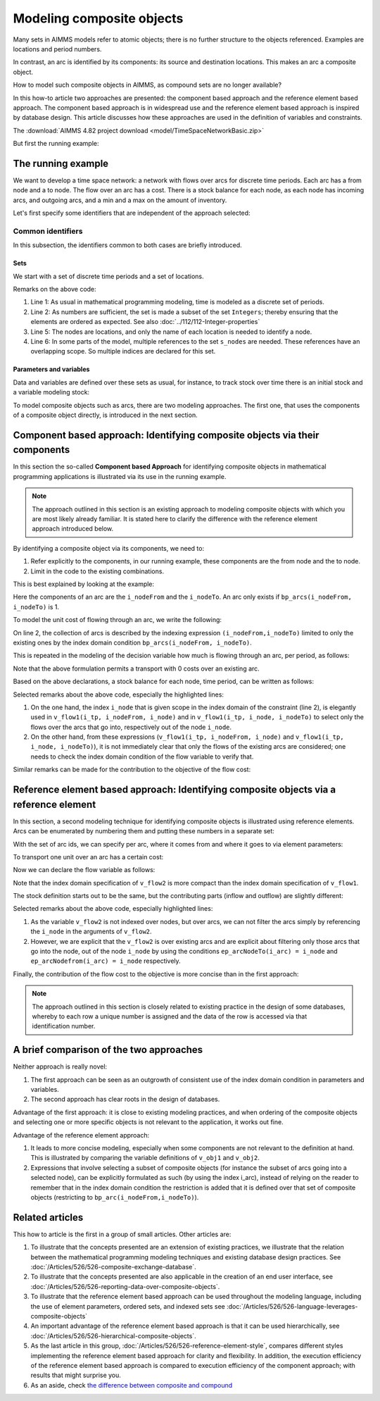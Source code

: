 Modeling composite objects
================================================================== 

Many sets in AIMMS models refer to atomic objects; there is no further structure to the objects referenced.
Examples are locations and period numbers.

In contrast, an arc is identified by its components: its source and destination locations.
This makes an arc a composite object.

How to model such composite objects in AIMMS, as compound sets are no longer available?

In this how-to article two approaches are presented: the component based approach and the reference element based approach. 
The component based approach is in widespread use and the reference element based approach is inspired by database design.
This article discusses how these approaches are used in the definition of variables and constraints.

The :download:`AIMMS 4.82 project download <model/TimeSpaceNetworkBasic.zip>`

But first the running example:

The running example
--------------------

We want to develop a time space network: a network with flows over arcs for discrete time periods.
Each arc has a from node and a to node.
The flow over an arc has a cost.
There is a stock balance for each node, as each node has incoming arcs, and outgoing arcs, and a min and a max on the amount of inventory.

Let's first specify some identifiers that are independent of the approach selected:

Common identifiers
^^^^^^^^^^^^^^^^^^

In this subsection, the identifiers common to both cases are briefly introduced.

Sets
"""""

We start with a set of discrete time periods and a set of locations.

.. code-block:: aimms
    :linenos:

    Set s_timePeriods {
        SubsetOf: Integers;
        Index: i_tp;
    }
    Set s_nodes {
        Index: i_node, i_nodeFrom, i_nodeTo;
    }

Remarks on the above code:

#.  Line 1: As usual in mathematical programming modeling, time is modeled as a discrete set of periods.

#.  Line 2: As numbers are sufficient, the set is made a subset of the set ``Integers``; thereby ensuring that the elements are ordered as expected. See also :doc:`../112/112-Integer-properties`

#.  Line 5: The nodes are locations, and only the name of each location is needed to identify a node.

#.  Line 6: In some parts of the model, multiple references to the set ``s_nodes`` are needed.  These references have an overlapping scope. So multiple indices are declared for this set.

Parameters and variables
""""""""""""""""""""""""""

Data and variables are defined over these sets as usual, for instance, to track stock over time there is an initial stock and a variable modeling stock:

.. code-block:: aimms
    :linenos:

    Parameter p_initialStock {
        IndexDomain: i_node;
        Comment: "Stock at the beginning of the first period";
    }
    Variable v_stock {
        IndexDomain: (i_tp,i_node);
        Range: nonnegative;
        Comment: "Stock at end of period i_tp";
    }

To model composite objects such as arcs, there are two modeling approaches.  
The first one, that uses the components of a composite object directly, is introduced in the next section.

Component based approach: Identifying composite objects via their components
---------------------------------------------------------------------------------

In this section the so-called **Component based Approach** for identifying composite objects in 
mathematical programming applications is illustrated via its use in the running example.

.. note:: The approach outlined in this section is an existing approach to modeling composite objects with which you are most likely already familiar. It is stated here to clarify the difference with the reference element approach introduced below.

By identifying a composite object via its components, we need to:

#.  Refer explicitly to the components, in our running example, these components are the from node and the to node.

#.  Limit in the code to the existing combinations.

This is best explained by looking at the example:

.. code-block:: aimms
    :linenos:

    Parameter bp_arcs {
        IndexDomain: (i_nodeFrom,i_nodeTo);
        Range: binary;
        Comment: "1 iff an arc from i_nodeFrom to i_nodeTo exists.";
    }

Here the components of an arc are the ``i_nodeFrom`` and the ``i_nodeTo``. 
An arc only exists if ``bp_arcs(i_nodeFrom, i_nodeTo)`` is 1. 

To model the unit cost of flowing through an arc, we write the following:

.. code-block:: aimms
    :linenos:

    Parameter p_cost1 {
        IndexDomain: (i_nodeFrom,i_nodeTo) | bp_arcs(i_nodeFrom, i_nodeTo) ;
        Comment: "Cost to transport over the arc defined by i_nodeFrom and i_nodeTo.";
    }

On line 2, the collection of arcs is described by the indexing expression ``(i_nodeFrom,i_nodeTo)`` 
limited to only the existing ones by the index domain condition ``bp_arcs(i_nodeFrom, i_nodeTo)``.

This is repeated in the modeling of the decision variable how much is flowing through an arc, per period, as follows:

.. code-block:: aimms
    :linenos:

    Variable v_flow1 {
        IndexDomain: (i_tp, i_nodeFrom, i_nodeTo) | bp_arcs(i_nodeFrom, i_nodeTo);
        Range: [0, p_arcCapacity];
        Comment: "Flow out of i_nodeFrom into i_nodeTo during period i_tp.";
    }

Note that the above formulation permits a transport with 0 costs over an existing arc.

Based on the above declarations, a stock balance for each node, time period, can be written as follows:

.. code-block:: aimms
    :linenos:
    :emphasize-lines: 12,13,15,16

    Constraint c_stockBalance1 {
        IndexDomain: (i_tp, i_node);
        Definition: {
            v_stock(i_tp,i_node) ! Stock at end of period i_tp
                =
                if i_tp = first( s_timePeriods ) then
                    p_initialStock(i_node)
                else
                    v_stock( i_tp - 1, i_node ) ! Stock at end of previous period
                endif 
                +
                sum( i_nodeFrom, 
                    v_flow1(i_tp, i_nodeFrom, i_node) ) ! Total flow into i_node during period i_tp
                -
                sum( i_nodeTo, 
                    v_flow1(i_tp, i_node, i_nodeTo) ) ! Total flow out of i_node during period i_tp
                +
                v_production(i_tp, i_node)
                -
                p_demand(i_tp, i_node)
        }
    }

Selected remarks about the above code, especially the highlighted lines:

#.  On the one hand, the index ``i_node`` that is given scope in the index domain of the constraint (line 2), is elegantly used in  ``v_flow1(i_tp, i_nodeFrom, i_node)`` and in ``v_flow1(i_tp, i_node, i_nodeTo)`` to select only the flows over the arcs that go into, respectively out of the node ``i_node``.

#.  On the other hand, from these expressions (``v_flow1(i_tp, i_nodeFrom, i_node)`` and ``v_flow1(i_tp, i_node, i_nodeTo)``), it is not immediately clear that only the flows of the existing arcs are considered; one needs to check the index domain condition of the flow variable to verify that.

Similar remarks can be made for the contribution to the objective of the flow cost:

.. code-block:: aimms
    :linenos:

    Variable v_obj1 {
        Range: free;
        Definition: {
            sum( (i_tp, i_nodeFrom, i_nodeTo), 
                v_flow1(i_tp, i_nodeFrom, i_nodeTo) * p_cost1( i_nodeFrom, i_nodeTo ) )
        }
    }


Reference element based approach: Identifying composite objects via a reference element
-------------------------------------------------------------------------------------------

In this section, a second modeling technique for identifying composite objects is illustrated using reference elements.
Arcs can be enumerated by numbering them and putting these numbers in a separate set:

.. code-block:: aimms
    :linenos:

    Set s_arcIds {
        Index: i_arc;
    }

With the set of arc ids, we can specify per arc, where it comes from and where it goes to via element parameters:

.. code-block:: aimms
    :linenos:

    ElementParameter ep_arcNodeFrom {
        IndexDomain: i_arc;
        Range: s_nodes;
    }
    ElementParameter ep_arcNodeTo {
        IndexDomain: i_arc;
        Range: s_nodes;
    }

To transport one unit over an arc has a certain cost:

.. code-block:: aimms
    :linenos:

    Parameter p_cost2 {
        IndexDomain: (i_arc);
        Comment: "Cost to transport one unit over arc i_arc taking into account its ep_arcNodeFrom and its ep_arcNodeTo";
    }

Now we can declare the flow variable as follows:

.. code-block:: aimms
    :linenos:

    Variable v_flow2 {
        IndexDomain: (i_tp,i_arc);
        Range: nonnegative;
    }

Note that the index domain specification of ``v_flow2`` is more compact than the index domain specification of ``v_flow1``.

The stock definition starts out to be the same, but the contributing parts (inflow and outflow) are slightly different:

.. code-block:: aimms
    :linenos:
    :emphasize-lines: 12,13,15,16

    Constraint c_stockBalance2 {
        IndexDomain: (i_tp,i_node);
        Definition: {
            v_stock(i_tp,i_node) ! Stock at end of period i_tp
                =
                if i_tp = first( s_timePeriods ) then
                    p_initialStock(i_node)
                else
                    v_stock( i_tp - 1, i_node ) ! Stock at end of previous period
                endif 
                +
                sum( i_arc | ep_arcNodeTo(i_arc) = i_node, 
                    v_flow2( i_tp, i_arc ) ) ! Total flow into i_node during period i_tp
                -
                sum( i_arc | ep_arcNodefrom(i_arc) = i_node, 
                    v_flow2( i_tp, i_arc ) ) ! Total flow out of i_node during period i_tp
                +
                v_production(i_tp, i_node)
                -
                p_demand(i_tp, i_node)
        }
    }
    
Selected remarks about the above code, especially highlighted lines:

#.  As the variable ``v_flow2`` is not indexed over nodes, but over arcs, we can not filter the arcs simply by referencing the ``i_node`` in the arguments of ``v_flow2``.

#.  However, we are explicit that the ``v_flow2`` is over existing arcs and are explicit about filtering only those arcs that go into the node, out of the node ``i_node`` by using the conditions ``ep_arcNodeTo(i_arc) = i_node`` and ``ep_arcNodefrom(i_arc) = i_node`` respectively.

Finally, the contribution of the flow cost to the objective is more concise than in the first approach:

.. code-block:: aimms
    :linenos:

    Variable v_obj2 {
        Range: free;
        Definition: sum( (i_tp, i_arc), v_flow2( i_tp, i_arc ) * p_cost2( i_arc ) );
    }

.. note:: The approach outlined in this section is closely related to existing practice in the design of some databases, whereby to each row a unique number is assigned and the data of the row is accessed via that identification number.

A brief comparison of the two approaches
-----------------------------------------

Neither approach is really novel:

#.  The first approach can be seen as an outgrowth of consistent use of the index domain condition in parameters and variables.

#.  The second approach has clear roots in the design of databases.

Advantage of the first approach: it is close to existing modeling practices, and when ordering of the composite objects and selecting one or more specific objects is not relevant to the application, it works out fine.

Advantage of the reference element approach: 

#.  It leads to more concise modeling, especially when some components are not relevant to the definition at hand. This is illustrated by comparing the variable definitions of ``v_obj1`` and ``v_obj2``.

#.  Expressions that involve selecting a subset of composite objects (for instance the subset of arcs going into a selected node), can be explicitly formulated as such (by using the index i_arc), instead of relying on the reader to remember that in the index domain condition the restriction is added that it is defined over that set of composite objects (restricting to ``bp_arc(i_nodeFrom,i_nodeTo)``).

Related articles
--------------------

This how to article is the first in a group of small articles. Other articles are:

#.  To illustrate that the concepts presented are an extension of existing practices, 
    we illustrate that the relation between the mathematical programming modeling techniques and existing database design practices.
    See :doc:`/Articles/526/526-composite-exchange-database`.
    
#.  To illustrate that the concepts presented are also applicable in the creation of an end user interface, see :doc:`/Articles/526/526-reporting-data-over-composite-objects`.

#.  To illustrate that the reference element based approach can be used throughout the modeling language, 
    including the use of element parameters, ordered sets, and indexed sets
    see :doc:`/Articles/526/526-language-leverages-composite-objects`

#.  An important advantage of the reference element based approach is that it can be used hierarchically, see :doc:`/Articles/526/526-hierarchical-composite-objects`.

#.  As the last article in this group, :doc:`/Articles/526/526-reference-element-style`, compares different styles implementing the reference element based approach for clarity and flexibility.  In addition, the execution efficiency of the reference element based approach is compared to execution efficiency of the component approach; with results that might surprise you.

#.  As an aside, check `the difference between composite and compound <https://wikidiff.com/composite/compound>`_

